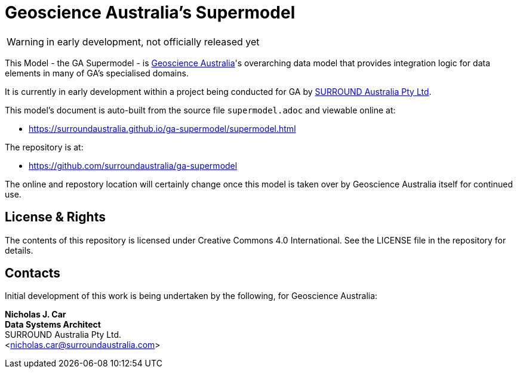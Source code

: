 = Geoscience Australia's Supermodel

WARNING: in early development, not officially released yet

This Model - the GA Supermodel - is link:https://www.ga.gov.au[Geoscience Australia]'s overarching data model that provides integration logic for data elements in many of GA's specialised domains.

It is currently in early development within a project being conducted for GA by https://surrounduastralia.com[SURROUND Australia Pty Ltd].

This model's document is auto-built from the source file `supermodel.adoc` and viewable online at:

* https://surroundaustralia.github.io/ga-supermodel/supermodel.html

The repository is at:

* https://github.com/surroundaustralia/ga-supermodel

The online and repostory location will certainly change once this model is taken over by Geoscience Australia itself for continued use.

== License & Rights

The contents of this repository is licensed under Creative Commons 4.0 International. See the LICENSE file in the repository for details.

== Contacts

Initial development of this work is being undertaken by the following, for Geoscience Australia:

**Nicholas J. Car** +
*Data Systems Architect* +
SURROUND Australia Pty Ltd. +  
<nicholas.car@surroundaustralia.com>  
